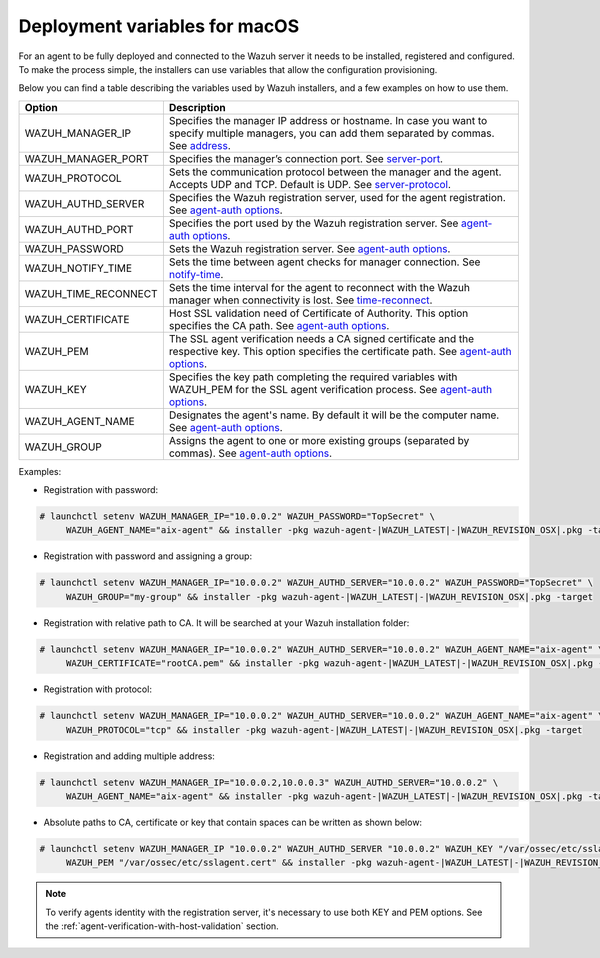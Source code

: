 .. Copyright (C) 2019 Wazuh, Inc.

.. _deployment_variables_macos:

Deployment variables for macOS
==============================

For an agent to be fully deployed and connected to the Wazuh server it needs to be installed, registered and configured. To make the process simple, the installers can use variables that allow the configuration provisioning.

Below you can find a table describing the variables used by Wazuh installers, and a few examples on how to use them.


+-----------------------+---------------------------------------------------------------------------------------------------------------------------------------------------------------------------------------------------------------------+
| Option                | Description                                                                                                                                                                                                         |
+=======================+=====================================================================================================================================================================================================================+
|   WAZUH_MANAGER_IP    |  Specifies the manager IP address or hostname. In case you want to specify multiple managers, you can add them separated by commas. See `address <../../../user-manual/reference/ossec-conf/client.html#address>`_. |
+-----------------------+---------------------------------------------------------------------------------------------------------------------------------------------------------------------------------------------------------------------+
|   WAZUH_MANAGER_PORT  |  Specifies the manager’s connection port. See `server-port <../../../user-manual/reference/ossec-conf/client.html#server-port>`_.                                                                                   |
+-----------------------+---------------------------------------------------------------------------------------------------------------------------------------------------------------------------------------------------------------------+
|   WAZUH_PROTOCOL      |  Sets the communication protocol between the manager and the agent. Accepts UDP and TCP. Default is UDP. See `server-protocol <../../../user-manual/reference/ossec-conf/client.html#server-protocol>`_.            |
+-----------------------+---------------------------------------------------------------------------------------------------------------------------------------------------------------------------------------------------------------------+
|   WAZUH_AUTHD_SERVER  |  Specifies the Wazuh registration server, used for the agent registration. See `agent-auth options <../../../user-manual/reference/tools/agent-auth.html>`_.                                                        |
+-----------------------+---------------------------------------------------------------------------------------------------------------------------------------------------------------------------------------------------------------------+
|   WAZUH_AUTHD_PORT    |  Specifies the port used by the Wazuh registration server. See `agent-auth options <../../../user-manual/reference/tools/agent-auth.html>`_.                                                                        |
+-----------------------+---------------------------------------------------------------------------------------------------------------------------------------------------------------------------------------------------------------------+
|   WAZUH_PASSWORD      |  Sets the Wazuh registration server. See `agent-auth options <../../../user-manual/reference/tools/agent-auth.html>`_.                                                                                              |
+-----------------------+---------------------------------------------------------------------------------------------------------------------------------------------------------------------------------------------------------------------+
|   WAZUH_NOTIFY_TIME   |  Sets the time between agent checks for manager connection. See `notify-time <../../../user-manual/reference/ossec-conf/client.html#notify-time>`_.                                                                 |
+-----------------------+---------------------------------------------------------------------------------------------------------------------------------------------------------------------------------------------------------------------+
|   WAZUH_TIME_RECONNECT|  Sets the time interval for the agent to reconnect with the Wazuh manager when connectivity is lost. See `time-reconnect <../../../user-manual/reference/ossec-conf/client.html#time-reconnect>`_.                  |
+-----------------------+---------------------------------------------------------------------------------------------------------------------------------------------------------------------------------------------------------------------+
|   WAZUH_CERTIFICATE   |  Host SSL validation need of Certificate of Authority. This option specifies the CA path. See `agent-auth options <../../../user-manual/reference/tools/agent-auth.html>`_.                                         |
+-----------------------+---------------------------------------------------------------------------------------------------------------------------------------------------------------------------------------------------------------------+
|   WAZUH_PEM           |  The SSL agent verification needs a CA signed certificate and the respective key. This option specifies the certificate path. See `agent-auth options <../../../user-manual/reference/tools/agent-auth.html>`_.     |
+-----------------------+---------------------------------------------------------------------------------------------------------------------------------------------------------------------------------------------------------------------+
|   WAZUH_KEY           |  Specifies the key path completing the required variables with WAZUH_PEM for the SSL agent verification process. See `agent-auth options <../../../user-manual/reference/tools/agent-auth.html>`_.                  |
+-----------------------+---------------------------------------------------------------------------------------------------------------------------------------------------------------------------------------------------------------------+
|   WAZUH_AGENT_NAME    |  Designates the agent's name. By default it will be the computer name. See `agent-auth options <../../../user-manual/reference/tools/agent-auth.html>`_.                                                            |
+-----------------------+---------------------------------------------------------------------------------------------------------------------------------------------------------------------------------------------------------------------+
|   WAZUH_GROUP         |  Assigns the agent to one or more existing groups (separated by commas). See `agent-auth options <../../../user-manual/reference/tools/agent-auth.html>`_.                                                          |
+-----------------------+---------------------------------------------------------------------------------------------------------------------------------------------------------------------------------------------------------------------+

Examples:

* Registration with password:

.. code-block:: console

     # launchctl setenv WAZUH_MANAGER_IP="10.0.0.2" WAZUH_PASSWORD="TopSecret" \
          WAZUH_AGENT_NAME="aix-agent" && installer -pkg wazuh-agent-|WAZUH_LATEST|-|WAZUH_REVISION_OSX|.pkg -target

* Registration with password and assigning a group:

.. code-block:: console

     # launchctl setenv WAZUH_MANAGER_IP="10.0.0.2" WAZUH_AUTHD_SERVER="10.0.0.2" WAZUH_PASSWORD="TopSecret" \
          WAZUH_GROUP="my-group" && installer -pkg wazuh-agent-|WAZUH_LATEST|-|WAZUH_REVISION_OSX|.pkg -target

* Registration with relative path to CA. It will be searched at your Wazuh installation folder:

.. code-block:: console

     # launchctl setenv WAZUH_MANAGER_IP="10.0.0.2" WAZUH_AUTHD_SERVER="10.0.0.2" WAZUH_AGENT_NAME="aix-agent" \
          WAZUH_CERTIFICATE="rootCA.pem" && installer -pkg wazuh-agent-|WAZUH_LATEST|-|WAZUH_REVISION_OSX|.pkg -target

* Registration with protocol:

.. code-block:: console

     # launchctl setenv WAZUH_MANAGER_IP="10.0.0.2" WAZUH_AUTHD_SERVER="10.0.0.2" WAZUH_AGENT_NAME="aix-agent" \
          WAZUH_PROTOCOL="tcp" && installer -pkg wazuh-agent-|WAZUH_LATEST|-|WAZUH_REVISION_OSX|.pkg -target

* Registration and adding multiple address:

.. code-block:: console

     # launchctl setenv WAZUH_MANAGER_IP="10.0.0.2,10.0.0.3" WAZUH_AUTHD_SERVER="10.0.0.2" \
          WAZUH_AGENT_NAME="aix-agent" && installer -pkg wazuh-agent-|WAZUH_LATEST|-|WAZUH_REVISION_OSX|.pkg -target

* Absolute paths to CA, certificate or key that contain spaces can be written as shown below:

.. code-block:: console

     # launchctl setenv WAZUH_MANAGER_IP "10.0.0.2" WAZUH_AUTHD_SERVER "10.0.0.2" WAZUH_KEY "/var/ossec/etc/sslagent.key" \
          WAZUH_PEM "/var/ossec/etc/sslagent.cert" && installer -pkg wazuh-agent-|WAZUH_LATEST|-|WAZUH_REVISION_OSX|.pkg -target

.. note:: To verify agents identity with the registration server, it's necessary to use both KEY and PEM options. See the :ref:`agent-verification-with-host-validation` section.
